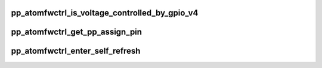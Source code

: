 .. -*- coding: utf-8; mode: rst -*-
.. src-file: drivers/gpu/drm/amd/powerplay/hwmgr/ppatomfwctrl.c

.. _`pp_atomfwctrl_is_voltage_controlled_by_gpio_v4`:

pp_atomfwctrl_is_voltage_controlled_by_gpio_v4
==============================================

.. c:function:: bool pp_atomfwctrl_is_voltage_controlled_by_gpio_v4(struct pp_hwmgr *hwmgr, uint8_t voltage_type, uint8_t voltage_mode)

    voltage_type is one of SET_VOLTAGE_TYPE_ASIC_VDDC, SET_VOLTAGE_TYPE_ASIC_MVDDC, SET_VOLTAGE_TYPE_ASIC_MVDDQ. voltage_mode is one of ATOM_SET_VOLTAGE, ATOM_SET_VOLTAGE_PHASE

    :param struct pp_hwmgr \*hwmgr:
        *undescribed*

    :param uint8_t voltage_type:
        *undescribed*

    :param uint8_t voltage_mode:
        *undescribed*

.. _`pp_atomfwctrl_get_pp_assign_pin`:

pp_atomfwctrl_get_pp_assign_pin
===============================

.. c:function:: bool pp_atomfwctrl_get_pp_assign_pin(struct pp_hwmgr *hwmgr, const uint32_t pin_id, struct pp_atomfwctrl_gpio_pin_assignment *gpio_pin_assignment)

    :param struct pp_hwmgr \*hwmgr:
        *undescribed*

    :param const uint32_t pin_id:
        *undescribed*

    :param struct pp_atomfwctrl_gpio_pin_assignment \*gpio_pin_assignment:
        *undescribed*

.. _`pp_atomfwctrl_enter_self_refresh`:

pp_atomfwctrl_enter_self_refresh
================================

.. c:function:: int pp_atomfwctrl_enter_self_refresh(struct pp_hwmgr *hwmgr)

    \ ``param``\  hwmgr

    :param struct pp_hwmgr \*hwmgr:
        *undescribed*

.. This file was automatic generated / don't edit.

